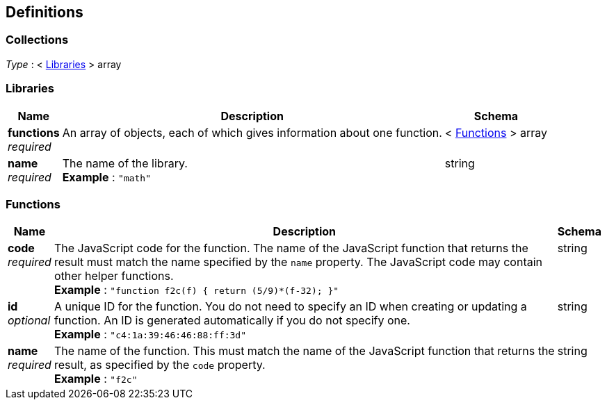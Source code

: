 
[[_definitions]]
== Definitions

// Pass through HTML table styles for this page.
// This overrides Swagger2Markup's table layout defaults.

ifdef::basebackend-html[]
++++
<style type="text/css">
  /* No maximum width for table cells */
  .doc table.spread > tbody > tr > *,
  .doc table.stretch > tbody > tr > * {
    max-width: none !important;
  }

  /* Ignore fixed column widths */
  col{
    width: auto !important;
  }

  /* Do not hyphenate words in the table */
  td.tableblock p,
  p.tableblock{
    hyphens: manual !important;
  }

  /* Vertical alignment */
  td.tableblock{
    vertical-align: top !important;
  }
</style>
++++
endif::[]


[[_collections]]
=== Collections
__Type__ : < <<_libraries,Libraries>> > array


[[_libraries]]
=== Libraries

[options="header", cols=".^3a,.^11a,.^4a"]
|===
|Name|Description|Schema
|**functions** +
__required__|An array of objects, each of which gives information about one function.|< <<_functions,Functions>> > array
|**name** +
__required__|The name of the library. +
**Example** : `"math"`|string
|===


[[_functions]]
=== Functions

[options="header", cols=".^3a,.^11a,.^4a"]
|===
|Name|Description|Schema
|**code** +
__required__|The JavaScript code for the function.
The name of the JavaScript function that returns the result must match the name specified by the `name` property.
The JavaScript code may contain other helper functions. +
**Example** : `"function f2c(f) { return (5/9)*(f-32); }"`|string
|**id** +
__optional__|A unique ID for the function.
You do not need to specify an ID when creating or updating a function.
An ID is generated automatically if you do not specify one. +
**Example** : `"c4:1a:39:46:46:88:ff:3d"`|string
|**name** +
__required__|The name of the function.
This must match the name of the JavaScript function that returns the result, as specified by the `code` property. +
**Example** : `"f2c"`|string
|===



